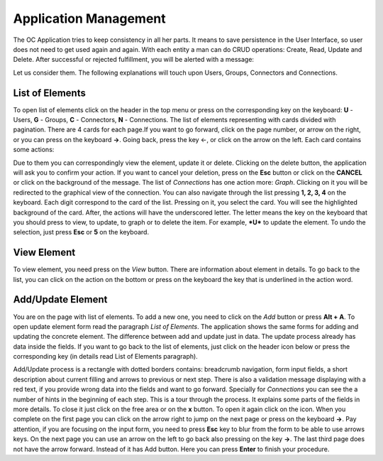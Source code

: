 ﻿##################
Application Management
##################

The OC Application tries to keep consistency in all her parts. It means
to save persistence in the User Interface, so user does not need to get
used again and again. With each entity a man can do CRUD operations:
Create, Read, Update and Delete. After successful or rejected
fulfillment, you will be alerted with a message:

|image0|

Let us consider them. The following explanations will touch upon Users,
Groups, Connectors and Connections.

List of Elements
=========

To open list of elements click on the header in the top menu or press on
the corresponding key on the keyboard: **U** - Users, **G** - Groups,
**C** - Connectors, **N** - Connections. The list of elements
representing with cards divided with pagination. There are 4 cards for
each page.\ |image3|\ If you want to go forward, click on the page
number, or arrow on the right, or you can press on the keyboard **→**.
Going back, press the key ←, or click on the arrow on the left. Each
card contains some actions: |image4|

Due to them you can correspondingly view the element, update it or
delete. Clicking on the delete button, the application will ask you to
confirm your action. If you want to cancel your deletion, press on the
**Esc** button or click on the **CANCEL** or click on the background of
the message. The list of *Connections* has one action more: *Graph*.
Clicking on it you will be redirected to the graphical view of the
connection. You can also navigate through the list pressing **1, 2, 3,
4** on the keyboard. Each digit correspond to the card of the list.
Pressing on it, you select the card. You will see the highlighted
background of the card. After, the actions will have the underscored
letter. The letter means the key on the keyboard that you should press
to view, to update, to graph or to delete the item. For example, ***U***
to update the element. To undo the selection, just press **Esc** or
**5** on the keyboard.

View Element
=========

To view element, you need press on the *View* button. There are
information about element in details. To go back to the list, you can
click on the action on the bottom or press on the keyboard the key that
is underlined in the action word.

Add/Update Element
=========

You are on the page with list of elements. To add a new one, you need to
click on the *Add* button or press **Alt + A**. To open update element
form read the paragraph *List of Elements*. The application shows the
same forms for adding and updating the concrete element. The difference
between add and update just in data. The update process already has data
inside the fields. If you want to go back to the list of elements, just
click on the header icon below or press the corresponding key (in
details read List of Elements paragraph).

Add/Update process is a rectangle with dotted borders contains:
breadcrumb navigation, form input fields, a short description about
current filling and arrows to previous or next step. There is also a
validation message displaying with a red text, if you provide wrong data
into the fields and want to go forward. Specially for *Connections* you
can see the a number of hints in the beginning of each step. This is a
tour through the process. It explains some parts of the fields in more
details. To close it just click on the free area or on the **x** button.
To open it again click on the |image5| icon. When you complete on the
first page you can click on the arrow right to jump on the next page or
press on the keyboard **→**. Pay attention, if you are focusing on the
input form, you need to press **Esc** key to blur from the form to be
able to use arrows keys. On the next page you can use an arrow on the
left to go back also pressing on the key **→**. The last third page does
not have the arrow forward. Instead of it has Add button. Here you can
press **Enter** to finish your procedure.

.. |image0| image:: ../img/management/image5.png
   :width: 6.27083in
   :height: 1.05749in
   :align: middle
.. |image3| image:: ../img/management/image1.png
   :width: 0.98900in
   :height: 0.31011in
.. |image4| image:: ../img/management/image4.png
   :width: 2.71354in
   :height: 0.36047in
.. |image5| image:: ../img/management/image3.png
   :width: 0.20992in
   :height: 0.23512in
